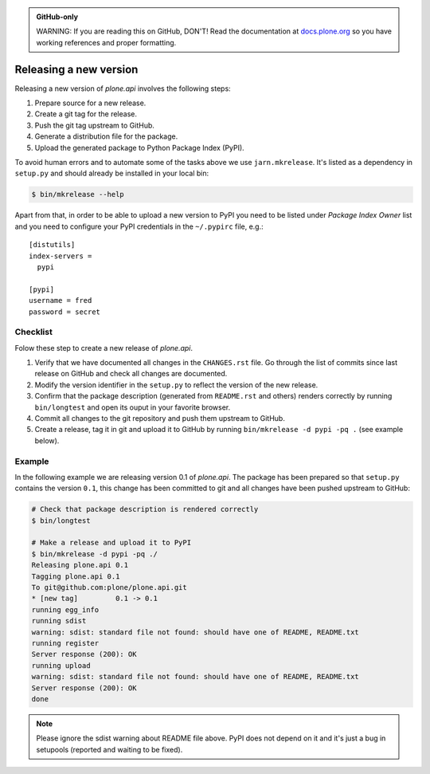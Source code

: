 .. admonition:: GitHub-only

    WARNING: If you are reading this on GitHub, DON'T!
    Read the documentation at `docs.plone.org <https://docs.plone.org/develop/plone.api/docs/contribute/release.html>`_
    so you have working references and proper formatting.

.. _releasing_a_new_version:

=======================
Releasing a new version
=======================

Releasing a new version of `plone.api` involves the following steps:

#. Prepare source for a new release.
#. Create a git tag for the release.
#. Push the git tag upstream to GitHub.
#. Generate a distribution file for the package.
#. Upload the generated package to Python Package Index (PyPI).

To avoid human errors and to automate some of the tasks above we use ``jarn.mkrelease``.
It's listed as a dependency in ``setup.py`` and should already be installed in your local bin:

.. sourcecode:: bash

    $ bin/mkrelease --help

Apart from that, in order to be able to upload a new version to PyPI you need to be listed under `Package Index Owner` list and you need to configure your PyPI credentials in the ``~/.pypirc`` file, e.g.::

    [distutils]
    index-servers =
      pypi

    [pypi]
    username = fred
    password = secret


Checklist
=========

Folow these step to create a new release of `plone.api`.

#. Verify that we have documented all changes in the ``CHANGES.rst`` file.
   Go through the list of commits since last release on GitHub and check all changes are documented.

#. Modify the version identifier in the ``setup.py`` to reflect the version of the new release.

#. Confirm that the package description (generated from ``README.rst`` and others) renders correctly by running ``bin/longtest`` and open its ouput in your favorite browser.

#. Commit all changes to the git repository and push them upstream to GitHub.

#. Create a release, tag it in git and upload it to GitHub by running ``bin/mkrelease -d pypi -pq .`` (see example below).


Example
=======

In the following example we are releasing version 0.1 of `plone.api`.
The package has been prepared so that ``setup.py`` contains the version ``0.1``,
this change has been committed to git and all changes have been pushed upstream to GitHub:

.. sourcecode:: bash

  # Check that package description is rendered correctly
  $ bin/longtest

  # Make a release and upload it to PyPI
  $ bin/mkrelease -d pypi -pq ./
  Releasing plone.api 0.1
  Tagging plone.api 0.1
  To git@github.com:plone/plone.api.git
  * [new tag]         0.1 -> 0.1
  running egg_info
  running sdist
  warning: sdist: standard file not found: should have one of README, README.txt
  running register
  Server response (200): OK
  running upload
  warning: sdist: standard file not found: should have one of README, README.txt
  Server response (200): OK
  done

.. note::
  Please ignore the sdist warning about README file above.
  PyPI does not depend on it and it's just a bug in setupools (reported and waiting to be fixed).
